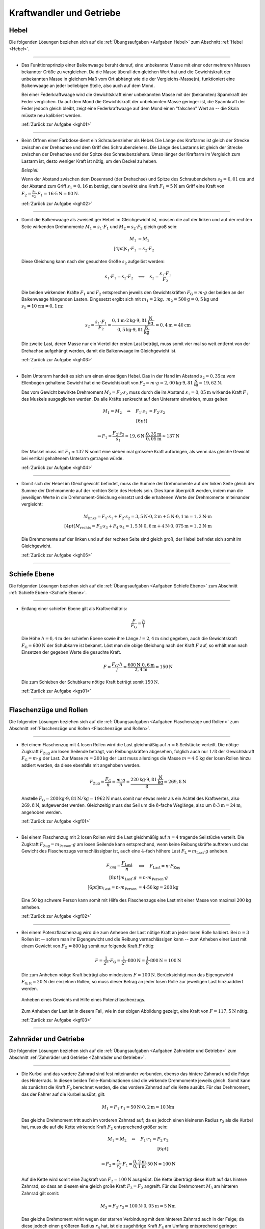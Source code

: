 
.. _Lösungen Kraftwandler und Getriebe:

Kraftwandler und Getriebe
=========================

.. _Lösungen Hebel:

Hebel
-----

Die folgenden Lösungen beziehen sich auf die :ref:`Übungsaufgaben <Aufgaben
Hebel>` zum Abschnitt :ref:`Hebel <Hebel>`.

----

.. _kgh01l:

* Das Funktionsprinzip einer Balkenwaage beruht darauf, eine unbekannte Masse
  mit einer oder mehreren Massen bekannter Größe zu vergleichen. Da die
  Masse überall den gleichen Wert hat und die Gewichtskraft der unbekannten
  Masse in gleichem Maß vom Ort abhängt wie die der Vergleichs-Masse(n),
  funktioniert eine Balkenwaage an jeder beliebigen Stelle, also auch auf dem
  Mond.

  Bei einer Federkraftwaage wird die Gewichtskraft einer unbekannten Masse mit
  der (bekannten) Spannkraft der Feder verglichen. Da auf dem Mond die
  Gewichtskraft der unbekannten Masse geringer ist, die Spannkraft der Feder
  jedoch gleich bleibt, zeigt eine Federkraftwaage auf dem Mond einen
  "falschen" Wert an -- die Skala müsste neu kalibriert werden.

  :ref:`Zurück zur Aufgabe <kgh01>`

----

.. _kgh02l:

* Beim Öffnen einer Farbdose dient ein Schraubenzieher als Hebel. Die Länge
  des Kraftarms ist gleich der Strecke zwischen der Drehachse und dem Griff
  des Schraubenziehers. Die Länge des Lastarms ist gleich der Strecke zwischen
  der Drehachse und der Spitze des Schraubenziehers. Umso länger der Kraftarm
  im Vergleich zum Lastarm ist, desto weniger Kraft ist nötig, um den Deckel
  zu heben.

  *Beispiel:*

  Wenn der Abstand zwischen dem Dosenrand (der Drehachse) und Spitze des
  Schraubenziehers :math:`s_2 = \unit[0,01]{cm}` und der Abstand zum Griff
  :math:`s_1 = \unit[0,16]{m}` beträgt, dann bewirkt eine Kraft :math:`F_1 =
  \unit[5]{N}` am Griff eine Kraft von :math:`F_2 = \frac{s_1}{s_2} \cdot F_1 =
  16 \cdot \unit[5]{N} = \unit[80]{N}`.

  :ref:`Zurück zur Aufgabe <kgh02>`

----

.. _kgh03l:

* Damit die Balkenwaage als zweiseitiger Hebel im Gleichgewicht ist, müssen die
  auf der linken und auf der rechten Seite wirkenden Drehmomente :math:`M_1 =
  s_1 \cdot F_1` und :math:`M_2 = s_2 \cdot F_2` gleich groß sein:

  .. math::

      M_1 &= M_2 \\[4pt]
      s_1 \cdot F_1 &= s_2 \cdot F_2

  Diese Gleichung kann nach der gesuchten Größe :math:`s_2` aufgelöst
  werden:

  .. math::

      s_1 \cdot F_1 = s_2 \cdot F_2 \quad
      \Longleftrightarrow \quad s_2 = \frac{s_1 \cdot F_1 }{F_2 }

  Die beiden wirkenden Kräfte :math:`F_1` und :math:`F_2` entsprechen jeweils
  den Gewichtskräften :math:`F_{\mathrm{G}} = m \cdot g` der beiden an der
  Balkenwaage hängenden Lasten. Eingesetzt ergibt sich mit :math:`m_1 =
  \unit[2]{kg} ,\; m_2 = \unit[500]{g} = \unit[0,5]{kg}` und :math:`s_1 =
  \unit[10]{cm} = \unit[0,1]{m}`:

   .. math::

       s_2 = \frac{s_1 \cdot F_1}{F_2} = \frac{ \unit[0,1]{m} \cdot
       \unit[2]{kg} \cdot \unit[9,81]{\frac{N}{kg}} \cdot }{\unit[0,5]{kg} \cdot
       \unit[9,81]{\frac{N}{kg}} } = \unit[0,4]{m} = \unit[40]{cm}

  Die zweite Last, deren Masse nur ein Viertel der ersten Last beträgt, muss
  somit vier mal so weit entfernt von der Drehachse aufgehängt werden, damit
  die Balkenwaage im Gleichgewicht ist.

  :ref:`Zurück zur Aufgabe <kgh03>`

----

.. _kgh04l:

* Beim Unterarm handelt es sich um einen einseitigen Hebel. Das in der Hand im
  Abstand :math:`s_2 = \unit[0,35]{m}` vom Ellenbogen gehaltene Gewicht hat eine
  Gewichtskraft von :math:`F_2 = m \cdot g = \unit[2,00]{kg} \cdot
  \unit[9,81]{\frac{N}{kg}} = \unit[19,62]{N}`.

  Das vom Gewicht bewirkte Drehmoment :math:`M_2 = F_2 \cdot s_2` muss durch die
  im Abstand :math:`s_1 = \unit[0,05]{m}` wirkende Kraft :math:`F_1` des
  Muskels ausgeglichen werden. Da alle Kräfte senkrecht auf den Unterarm
  einwirken, muss gelten:

  .. math::

      M_1 = M_2 \quad \Leftrightarrow \quad F_1 \cdot s_1 &= F_2 \cdot s_2
      \\[6pt]

      \Rightarrow F_1 = \frac{F_2 \cdot s_2}{s_1} = \unit[19,6]{N} \cdot
      \frac{\unit[0,35]{m}}{\unit[0,05]{m}} \approx \unit[137]{N}

  Der Muskel muss mit :math:`F_1 \approx \unit[137]{N}` somit eine sieben mal
  grössere Kraft aufbringen, als wenn das gleiche Gewicht bei vertikal
  gehaltenem Unterarm getragen würde.

  :ref:`Zurück zur Aufgabe <kgh04>`

----

.. _kgh05l:

* Damit sich der Hebel im Gleichgewicht befindet, muss die Summe der
  Drehmomente auf der linken Seite gleich der Summe der Drehmomente auf der
  rechten Seite des Hebels sein. Dies kann überprüft werden, indem man die
  jeweiligen Werte in die Drehmoment-Gleichung einsetzt und die erhaltenen
  Werte der Drehmomente miteinander vergleicht:

  .. math::

      M_{\mathrm{links}} = F_1 \cdot s_1 + F_2 \cdot s_2 = \unit[3,5]{N} \cdot
      \unit[0,2]{m} + \unit[5]{N} \cdot \unit[0,1]{m} = \unit[1,2]{N \cdot m}
      \\[4pt]
      M_{\mathrm{rechts}} = F_3 \cdot s_3 + F_4 \cdot s_4 = \unit[1,5]{N} \cdot
      \unit[0,6]{m} + \unit[4]{N} \cdot \unit[0,075]{m} = \unit[1,2]{N \cdot m}

  Die Drehmomente auf der linken und auf der rechten Seite sind gleich groß,
  der Hebel befindet sich somit im Gleichgewicht.

  :ref:`Zurück zur Aufgabe <kgh05>`

----


.. _Lösungen Schiefe Ebenen:

Schiefe Ebene
-------------

Die folgenden Lösungen beziehen sich auf die :ref:`Übungsaufgaben <Aufgaben
Schiefe Ebene>` zum Abschnitt :ref:`Schiefe Ebene <Schiefe Ebene>`.

----

.. _kgs01l:

* Entlang einer schiefen Ebene gilt als Kraftverhältnis:

  .. :eq:`eqn-schiefe-ebene`:

  .. math::

      \frac{F}{F_{\mathrm{G}}}  = \frac{h}{l}

  Die Höhe :math:`h=\unit[0,4]{m}` der schiefen Ebene sowie ihre Länge
  :math:`l= \unit[2,4]{m}` sind gegeben, auch die Gewichtskraft :math:`F
  _{\mathrm{G}}=\unit[600]{N}` der Schubkarre ist bekannt. Löst man die obige
  Gleichung nach der Kraft :math:`F` auf, so erhält man nach Einsetzen der
  gegeben Werte die gesuchte Kraft.

  .. math::

      F = \frac{F_{\mathrm{G}} \cdot h}{l} = \frac{\unit[600]{N} \cdot
      \unit[0,6]{m}}{\unit[2,4]{m}} = \unit[150]{N}

  Die zum Schieben der Schubkarre nötige Kraft beträgt somit
  :math:`\unit[150]{N}`.

  :ref:`Zurück zur Aufgabe <kgs01>`

----


.. _Lösungen Flaschenzüge und Rollen:

Flaschenzüge und Rollen
-----------------------

Die folgenden Lösungen beziehen sich auf die :ref:`Übungsaufgaben <Aufgaben
Flaschenzüge und Rollen>` zum Abschnitt :ref:`Flaschenzüge und Rollen
<Flaschenzüge und Rollen>`.

----

.. _kgf01l:

* Bei einem Flaschenzug mit :math:`4` losen Rollen wird die Last gleichmäßig auf
  :math:`n = 8` Seilstücke verteilt. Die nötige Zugkraft :math:`F_{\mathrm{Zug}}`
  am losen Seilende beträgt, von Reibungskräften abgesehen, folglich auch nur
  :math:`1/8` der Gewichtskraft :math:`F_{\mathrm{G}} = m \cdot g` der Last. Zur
  Masse :math:`m = \unit[200]{kg}` der Last muss allerdings die Masse :math:`m =
  \unit[4 \cdot 5]{kg}` der losen Rollen hinzu addiert werden, da diese
  ebenfalls mit angehoben werden.

  .. math::

      F_{\mathrm{Zug}} = \frac{F_{\mathrm{G}}}{n} = \frac{m \cdot g}{n} =
      \frac{\unit[220]{kg} \cdot \unit[9,81]{\frac{N}{kg} }}{8} =
      \unit[269,8]{N}

  Anstelle :math:`F_{\mathrm{G}} = \unit[200]{kg} \cdot \unit[9,81]{N/kg } =
  \unit[1962]{N}` muss somit nur etwas mehr als ein Achtel des Kraftwertes, also
  :math:`\unit[269,8]{N}`, aufgewendet werden. Gleichzeitig muss das Seil um die
  :math:`8`-fache Weglänge, also um :math:`8 \cdot \unit[3]{m} = \unit[24]{m}`,
  angehoben werden.

  :ref:`Zurück zur Aufgabe <kgf01>`


----

.. _kgf02l:

* Bei einem Flaschenzug mit :math:`2` losen Rollen wird die Last gleichmäßig
  auf :math:`n=4` tragende Seilstücke verteilt. Die Zugkraft :math:`F
  _{\mathrm{Zug}} = m_{\mathrm{Person}} \cdot g` am losen Seilende kann entsprechend,
  wenn keine Reibungskräfte auftreten und das Gewicht des Flaschenzugs
  vernachlässigbar ist, auch eine :math:`4`-fach höhere Last :math:`F_{\mathrm{L}}
  = m_{\mathrm{Last}} \cdot g` anheben.

  .. math::

      F_{\mathrm{Zug}} = \frac{F_{\mathrm{Last}}}{n} \quad &\Longleftrightarrow
      \quad F_{\mathrm{Last}} = n \cdot F_{\mathrm{Zug}} \\[8pt]
      m_{\mathrm{Last}} \cdot g  &= n \cdot m_{\mathrm{Person}} \cdot g \\[6pt]
      m_{\mathrm{Last}}  = n \cdot m_{\mathrm{Person}} &= 4 \cdot \unit[50]{kg}
      = \unit[200]{kg}

  Eine :math:`\unit[50]{kg}` schwere Person kann somit mit Hilfe des
  Flaschenzugs eine Last mit einer Masse von maximal :math:`\unit[200]{kg}`
  anheben.

  :ref:`Zurück zur Aufgabe <kgf02>`


----

.. _kgf03l:

* Bei einem Potenzflaschenzug wird die zum Anheben der Last nötige Kraft an
  jeder losen Rolle halbiert. Bei :math:`n=3` Rollen ist -- sofern man ihr
  Eigengewicht und die Reibung vernachlässigen kann -- zum Anheben einer Last
  mit einem Gewicht von :math:`F_{\mathrm{G}} = \unit[800]{kg}` somit nur folgende
  Kraft :math:`F` nötig:

  .. math::

      F = \frac{1}{2^n} \cdot F_{\mathrm{G}} = \frac{1}{2^3} \cdot \unit[800]{N} =
      \frac{1}{8} \cdot \unit[800]{N} = \unit[100]{N}

  Die zum Anheben nötige Kraft beträgt also mindestens :math:`F=\unit[100]{N}`.
  Berücksichtigt man das Eigengewicht :math:`F_{\mathrm{G,R}} = \unit[20]{N}`
  der einzelnen Rollen, so muss dieser Betrag an jeder losen Rolle zur
  jeweiligen Last hinzuaddiert werden.

  .. figure:: ../../pics/mechanik/kraftwandler-und-getriebe/potenzflaschenzug-loesung.png
      :name: fig-potenzflaschenzug-loesung
      :alt:  fig-potenzflaschenzug-loesung
      :align: center
      :width: 33%

      Anheben eines Gewichts mit Hilfe eines Potenzflaschenzugs.

      .. only:: html

          :download:`SVG: Potenzflaschenzug (Lösung)
          <../../pics/mechanik/kraftwandler-und-getriebe/potenzflaschenzug-loesung.svg>`

  Zum Anheben der Last ist in diesem Fall, wie in der obigen Abbildung gezeigt,
  eine Kraft von :math:`F = \unit[117,5]{N}` nötig.

  :ref:`Zurück zur Aufgabe <kgf03>`

----

.. _Lösungen Zahnräder und Getriebe:

Zahnräder und Getriebe
----------------------

Die folgenden Lösungen beziehen sich auf die :ref:`Übungsaufgaben <Aufgaben
Zahnräder und Getriebe>` zum Abschnitt :ref:`Zahnräder und Getriebe <Zahnräder
und Getriebe>`.

----

.. _kgz01l:

* Die Kurbel und das vordere Zahnrad sind fest miteinander verbunden, ebenso das
  hintere Zahnrad und die Felge des Hinterrads. In diesen beiden
  Teile-Kombinationen sind die wirkende Drehmomente jeweils gleich. Somit kann
  als zunächst die Kraft :math:`F_2` berechnet werden, die das vordere Zahnrad
  auf die Kette ausübt. Für das Drehmoment, das der Fahrer auf die Kurbel
  ausübt, gilt:

  .. math::

      M_1 = F_1 \cdot r_1 = \unit[50]{N} \cdot \unit[0,2]{m} = \unit[10]{Nm}

  Das gleiche Drehmoment tritt auch im vorderen Zahnrad auf; da es jedoch einen
  kleineren Radius :math:`r_2` als die Kurbel hat, muss die auf die Kette
  wirkende Kraft :math:`F_2` entsprechend größer sein:

  .. math::

      M_1 = M_2 \quad \Leftrightarrow \quad F_1 \cdot r_1 = F_2 \cdot r_2 \\[6pt]

      \Rightarrow F_2 = \frac{r_1}{r_2} \cdot F_1 =
      \frac{\unit[0,2]{m}}{\unit[0,1]{m}} \cdot \unit[50]{N} = \unit[100]{N}

  Auf die Kette wird somit eine Zugkraft von :math:`F_2 = \unit[100]{N}`
  ausgeübt. Die Kette überträgt diese Kraft auf das hintere Zahnrad, so dass an
  diesem eine gleich große Kraft :math:`F_3 = F_2` angreift. Für das Drehmoment
  :math:`M_3` am hinteren Zahnrad gilt somit:

  .. math::

      M_3 = F_3 \cdot r_3 = \unit[100]{N} \cdot \unit[0,05]{m} = \unit[5]{Nm}

  Das gleiche Drehmoment wirkt wegen der starren Verbindung mit dem hinteren
  Zahnrad auch in der Felge; da diese jedoch einen größeren Radius :math:`r_4`
  hat, ist die zugehörige Kraft :math:`F_4` am Umfang entsprechend geringer:

  .. math::

      M_3 = M_4 \quad \Leftrightarrow \quad F_3 \cdot r_3 = F_4 \cdot r_4
      \\[6pt] \Rightarrow F_4 = \frac{r_3}{r_4} \cdot F_3 =
      \frac{\unit[0,05]{m}}{\unit[0,35]{m}} \cdot \unit[100]{N} \approx
      \unit[14,3]{N}

  Die auf die Pedale einwirkende Kraft von :math:`F_1 = \unit[50]{N}`
  beschleunigt somit die Felge mit :math:`F \approx \unit[14,3]{N}`
  beziehungsweise kann -- beispielsweise mittels Bremsbacken -- durch eine
  solche an der Felge angreifende Kraft ausgeglichen werden.

  Schaltet man bei gleicher Tretkraft :math:`F_1` vorne auf ein kleines Zahnrad
  :math:`(r_2 = \unit[5]{cm})` herunter, so muss die dort wirkende Kraft
  :math:`F_2` wegen des nur halb so großen Radius doppelt so groß sein, um ein
  gleiches Drehmoment zu bewirken. Die Auf die Kette wirkende Kraft ist also mit
  :math:`F_2 = \unit[200]{N}` doppelt so groß. Am hinteren Rad bleibt alles
  unverändert, so dass die Kette dort ein doppelt so großes Drehmoment bewirkt
  und folglich auch die Kraft auf die Felge doppelt so groß wird, also
  :math:`F_4 \approx \unit[28,6]{N}` gilt.

  :ref:`Zurück zur Aufgabe <kgz01>`


.. raw:: latex

    \rule{\linewidth}{0.5pt}

.. raw:: html

    <hr/>

.. only:: html

    :ref:`Zurück zum Skript <Kraftwandler und Getriebe>`

